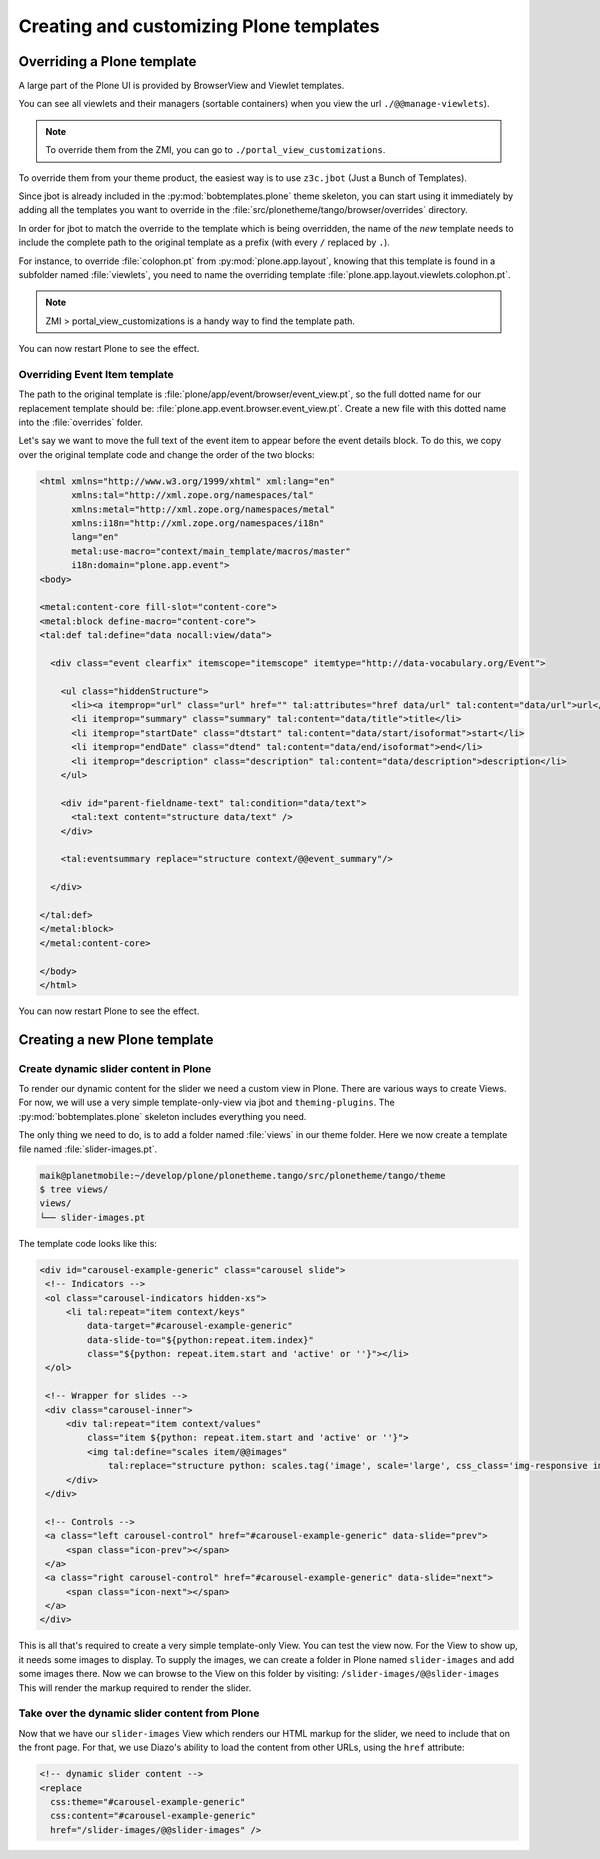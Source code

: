 ========================================
Creating and customizing Plone templates
========================================

Overriding a Plone template
===========================

A large part of the Plone UI is provided by BrowserView and Viewlet templates.

You can see all viewlets and their managers (sortable containers) when you view
the url ``./@@manage-viewlets``).

.. note:: To override them from the ZMI, you can go to ``./portal_view_customizations``.

To override them from your theme product, the easiest way is to use
``z3c.jbot`` (Just a Bunch of Templates).

Since jbot is already included in the :py:mod:`bobtemplates.plone` theme skeleton,
you can start using it immediately by adding all the templates you want to
override in the :file:`src/plonetheme/tango/browser/overrides` directory.

In order for jbot to match the override to the template which is being
overridden, the name of the *new* template needs to include the 
complete path to the original template as a prefix (with every ``/`` replaced
by ``.``).

For instance, to override :file:`colophon.pt` from :py:mod:`plone.app.layout`, knowing
that this template is found in a subfolder named :file:`viewlets`, you need to name
the overriding template :file:`plone.app.layout.viewlets.colophon.pt`.

.. note:: ZMI > portal_view_customizations is a handy way to find the template path.

You can now restart Plone to see the effect.


Overriding Event Item template
******************************

The path to the original template is :file:`plone/app/event/browser/event_view.pt`,
so the full dotted name for our replacement template should be:
:file:`plone.app.event.browser.event_view.pt`.
Create a new file with this dotted name into the :file:`overrides` folder.

Let's say we want to move the full text of the event item to appear before the
event details block.
To do this, we copy over the original template code and change the order of the
two blocks:

.. code-block:: xml

   <html xmlns="http://www.w3.org/1999/xhtml" xml:lang="en"
         xmlns:tal="http://xml.zope.org/namespaces/tal"
         xmlns:metal="http://xml.zope.org/namespaces/metal"
         xmlns:i18n="http://xml.zope.org/namespaces/i18n"
         lang="en"
         metal:use-macro="context/main_template/macros/master"
         i18n:domain="plone.app.event">
   <body>

   <metal:content-core fill-slot="content-core">
   <metal:block define-macro="content-core">
   <tal:def tal:define="data nocall:view/data">

     <div class="event clearfix" itemscope="itemscope" itemtype="http://data-vocabulary.org/Event">

       <ul class="hiddenStructure">
         <li><a itemprop="url" class="url" href="" tal:attributes="href data/url" tal:content="data/url">url</a></li>
         <li itemprop="summary" class="summary" tal:content="data/title">title</li>
         <li itemprop="startDate" class="dtstart" tal:content="data/start/isoformat">start</li>
         <li itemprop="endDate" class="dtend" tal:content="data/end/isoformat">end</li>
         <li itemprop="description" class="description" tal:content="data/description">description</li>
       </ul>

       <div id="parent-fieldname-text" tal:condition="data/text">
         <tal:text content="structure data/text" />
       </div>

       <tal:eventsummary replace="structure context/@@event_summary"/>

     </div>

   </tal:def>
   </metal:block>
   </metal:content-core>

   </body>
   </html>

You can now restart Plone to see the effect.

Creating a new Plone template
=============================

Create dynamic slider content in Plone
**************************************

To render our dynamic content for the slider we need a custom view in Plone.
There are various ways to create Views.
For now, we will use a very simple template-only-view via jbot and
``theming-plugins``.
The :py:mod:`bobtemplates.plone` skeleton includes everything you need.

The only thing we need to do, is to add a folder named :file:`views` in our theme
folder.
Here we now create a template file named :file:`slider-images.pt`.

.. code-block:: bash

   maik@planetmobile:~/develop/plone/plonetheme.tango/src/plonetheme/tango/theme
   $ tree views/
   views/
   └── slider-images.pt

The template code looks like this:

.. code-block:: xml

   <div id="carousel-example-generic" class="carousel slide">
    <!-- Indicators -->
    <ol class="carousel-indicators hidden-xs">
        <li tal:repeat="item context/keys"
            data-target="#carousel-example-generic"
            data-slide-to="${python:repeat.item.index}"
            class="${python: repeat.item.start and 'active' or ''}"></li>
    </ol>

    <!-- Wrapper for slides -->
    <div class="carousel-inner">
        <div tal:repeat="item context/values"
            class="item ${python: repeat.item.start and 'active' or ''}">
            <img tal:define="scales item/@@images"
                tal:replace="structure python: scales.tag('image', scale='large', css_class='img-responsive img-full')" />
        </div>
    </div>

    <!-- Controls -->
    <a class="left carousel-control" href="#carousel-example-generic" data-slide="prev">
        <span class="icon-prev"></span>
    </a>
    <a class="right carousel-control" href="#carousel-example-generic" data-slide="next">
        <span class="icon-next"></span>
    </a>
   </div>

This is all that's required to create a very simple template-only View.
You can test the view now.
For the View to show up, it needs some images to display.
To supply the images, we can create a folder in Plone named ``slider-images``
and add some images there.
Now we can browse to the View on this folder by visiting:
``/slider-images/@@slider-images`` 
This will render the markup required to render the slider.


Take over the dynamic slider content from Plone
***********************************************

Now that we have our ``slider-images`` View which renders our HTML markup for
the slider, we need to include that on the front page.
For that, we use Diazo's ability to load the content from other URLs, using the
``href`` attribute:

.. code-block:: xml

   <!-- dynamic slider content -->
   <replace
     css:theme="#carousel-example-generic"
     css:content="#carousel-example-generic"
     href="/slider-images/@@slider-images" />

